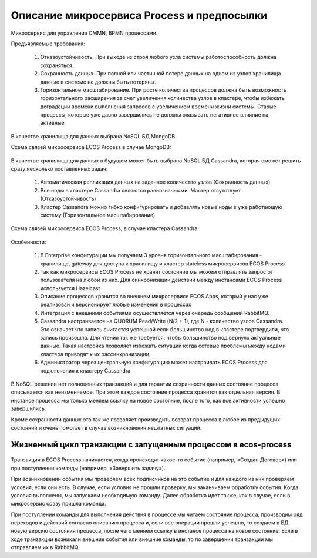 Описание микросервиса Process и предпосылки
==============================================

Микросервис для управления CMMN, BPMN процессами.

Предъявляемые требования:

      1. Отказоустойчивость. При выходе из строя любого узла системы работоспособность должна сохраняться.
      2. Сохранность данных. При полной или частичной потере данных на одном из узлов хранилища данные в системе не должны быть потеряны.
      3. Горизонтальное масштабирование. При росте количества процессов должна быть возможность горизонтального расширения за счет увеличения количества узлов в кластере, чтобы избежать деградации времени выполнения запросов с увеличением времени жизни системы. Старые процессы, которые уже давно завершились не должны оказывать негативное влияние на активные.

В качестве хранилища для данных выбрана NoSQL БД MongoDB.

Схема связей микросервиса ECOS Process в случае MongoDB:

 .. image:: _static/Process_engine_1.png
       :width: 600
       :align: center

В качестве хранилища для данных в будущем может быть выбрана NoSQL БД Cassandra, которая сможет решить сразу несколько поставленных задач:

      1. Автоматическая репликация данных на заданное количество узлов (Сохранность данных)
      2. Все ноды в кластере Cassandra являются равнозначными. Мастер отсутствует (Отказоустойчивость)
      3. Кластер Cassandra можно гибко конфигурировать и добавлять новые ноды в уже работающую систему (Горизонтальное масштабирование)

Схема связей микросервиса ECOS Process, в случае кластера Cassandra:

 .. image:: _static/Process_engine_2.png
       :width: 600
       :align: center

Особенности:

      1. В Enterprise конфигурации мы получаем 3 уровня горизонтального масштабирования - хранилище, gateway для доступа к хранилищу и кластер stateless микросервисов ECOS Process
      2. Так как микросервисы ECOS Process не хранят состояние мы можем отправлять запрос от пользователя на любой из них. Для синхронизации действий между инстансами ECOS Process используется Hazelcast
      3. Описание процессов хранится во внешнем микросервисе ECOS Apps, который у нас уже реализован и версионирует любые изменения в процессах
      4. Интеграция с внешними событиями осуществляется через очередь сообщений RabbitMQ.
      5. Cassandra настраивается на QUORUM Read/Write (N/2 + 1), где N - количество узлов Cassandra. Это означает что запись считается успешной если большинство нод в кластере подтвердили, что запись произошла. Для чтения так же требуется, чтобы большинство нод вернуло актуальные данные. Такая настройка позволяет избежать ситуаций когда сетевые проблемы между нодами кластера приводят к их рассинхронизации.
      6. Администратор через центральную конфигурацию может настраивать ECOS Process для подключения к кластеру Cassandra

В NoSQL решении нет полноценных транзакций и для гарантии сохранности данных состояние процесса описывается как неизменяемое. При этом каждое состояние процесса хранится как отдельная версия. В инстансе процесса мы только меняем ссылку на новое состояние, после того, как все активности успешно завершились.

Кроме сохранности данных это так же позволяет производить возврат процесса в любое из предыдущих состояний и очень помогает в случае возникновения нештатных ситуаций.

 .. image:: _static/Process_engine_3.png
       :width: 600
       :align: center

Жизненный цикл транзакции с запущенным процессом в ecos-process
--------------------------------------------------------------------

 .. image:: _static/Process_engine_4.png
       :width: 600
       :align: center

Транзакция в ECOS Process начинается, когда происходит какое-то событие (например, «Создан Договор») или при поступлении команды (например, «Завершить задачу»).

При возникновении события мы проверяем всех подписчиков на это событие и для каждого из них проверяем условия, если они есть. В случае, если условия не прошли проверку, мы заканчиваем обработку события. Когда условия выполнены, мы запускаем необходимую команду. Далее обработка идет также, как в случае, если в микросервис сразу пришла команда.

При поступлении команды для выполнения действия в процессе мы читаем состояние процесса, производим ряд переходов и действий согласно описанию процесса и, если все операции прошли успешно, то создаем в БД новую версию состояния процесса, после чего меняем ссылку в инстансе процесса на новое состояние. Если в ходе транзакции возникали внешние события или внешние команды, то по завершении транзакции мы отправляем их в RabbitMQ.
